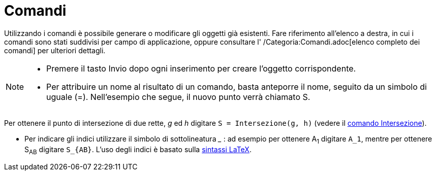 = Comandi

Utilizzando i comandi è possibile generare o modificare gli oggetti già esistenti. Fare riferimento all'elenco a destra,
in cui i comandi sono stati suddivisi per campo di applicazione, oppure consultare l' /Categoria:Comandi.adoc[elenco
completo dei comandi] per ulteriori dettagli.

[NOTE]
====

* Premere il tasto [.kcode]#Invio# dopo ogni inserimento per creare l'oggetto corrispondente.
* Per attribuire un nome al risultato di un comando, basta anteporre il nome, seguito da un simbolo di uguale (=).
Nell'esempio che segue, il nuovo punto verrà chiamato S.

[EXAMPLE]
====

Per ottenere il punto di intersezione di due rette, _g_ ed _h_ digitare `++S = Intersezione(g, h)++` (vedere il
xref:/commands/Comando_Intersezione.adoc[comando Intersezione]).

====

* Per indicare gli indici utilizzare il simbolo di sottolineatura ___ : ad esempio per ottenere A~1~ digitare `++A_1++`,
mentre per ottenere S~AB~ digitare `++S_{AB}++`. L'uso degli indici è basato sulla xref:/LaTeX.adoc[sintassi LaTeX].

====
